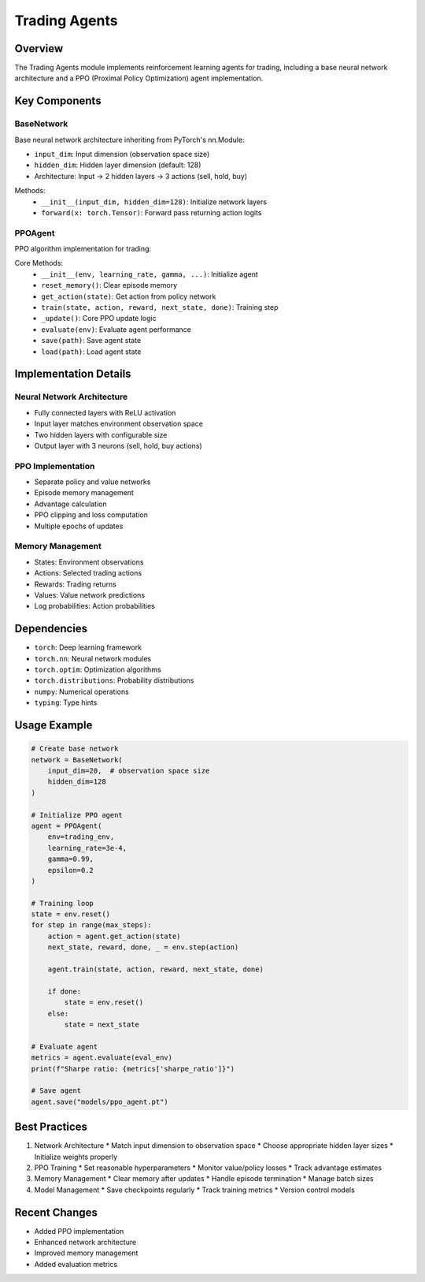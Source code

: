Trading Agents
==============

Overview
--------

The Trading Agents module implements reinforcement learning agents for trading, including a base neural network architecture and a PPO (Proximal Policy Optimization) agent implementation.

Key Components
-------------

BaseNetwork
^^^^^^^^^^

Base neural network architecture inheriting from PyTorch's nn.Module:

* ``input_dim``: Input dimension (observation space size)
* ``hidden_dim``: Hidden layer dimension (default: 128)
* Architecture: Input -> 2 hidden layers -> 3 actions (sell, hold, buy)

Methods:
    * ``__init__(input_dim, hidden_dim=128)``: Initialize network layers
    * ``forward(x: torch.Tensor)``: Forward pass returning action logits

PPOAgent
^^^^^^^

PPO algorithm implementation for trading:

Core Methods:
    * ``__init__(env, learning_rate, gamma, ...)``: Initialize agent
    * ``reset_memory()``: Clear episode memory
    * ``get_action(state)``: Get action from policy network
    * ``train(state, action, reward, next_state, done)``: Training step
    * ``_update()``: Core PPO update logic
    * ``evaluate(env)``: Evaluate agent performance
    * ``save(path)``: Save agent state
    * ``load(path)``: Load agent state

Implementation Details
--------------------

Neural Network Architecture
^^^^^^^^^^^^^^^^^^^^^^^

* Fully connected layers with ReLU activation
* Input layer matches environment observation space
* Two hidden layers with configurable size
* Output layer with 3 neurons (sell, hold, buy actions)

PPO Implementation
^^^^^^^^^^^^^^^

* Separate policy and value networks
* Episode memory management
* Advantage calculation
* PPO clipping and loss computation
* Multiple epochs of updates

Memory Management
^^^^^^^^^^^^^^

* States: Environment observations
* Actions: Selected trading actions
* Rewards: Trading returns
* Values: Value network predictions
* Log probabilities: Action probabilities

Dependencies
-----------

* ``torch``: Deep learning framework
* ``torch.nn``: Neural network modules
* ``torch.optim``: Optimization algorithms
* ``torch.distributions``: Probability distributions
* ``numpy``: Numerical operations
* ``typing``: Type hints

Usage Example
------------

.. code-block:: python

    # Create base network
    network = BaseNetwork(
        input_dim=20,  # observation space size
        hidden_dim=128
    )

    # Initialize PPO agent
    agent = PPOAgent(
        env=trading_env,
        learning_rate=3e-4,
        gamma=0.99,
        epsilon=0.2
    )

    # Training loop
    state = env.reset()
    for step in range(max_steps):
        action = agent.get_action(state)
        next_state, reward, done, _ = env.step(action)
        
        agent.train(state, action, reward, next_state, done)
        
        if done:
            state = env.reset()
        else:
            state = next_state

    # Evaluate agent
    metrics = agent.evaluate(eval_env)
    print(f"Sharpe ratio: {metrics['sharpe_ratio']}")

    # Save agent
    agent.save("models/ppo_agent.pt")

Best Practices
-------------

1. Network Architecture
   * Match input dimension to observation space
   * Choose appropriate hidden layer sizes
   * Initialize weights properly

2. PPO Training
   * Set reasonable hyperparameters
   * Monitor value/policy losses
   * Track advantage estimates

3. Memory Management
   * Clear memory after updates
   * Handle episode termination
   * Manage batch sizes

4. Model Management
   * Save checkpoints regularly
   * Track training metrics
   * Version control models

Recent Changes
-------------

* Added PPO implementation
* Enhanced network architecture
* Improved memory management
* Added evaluation metrics 